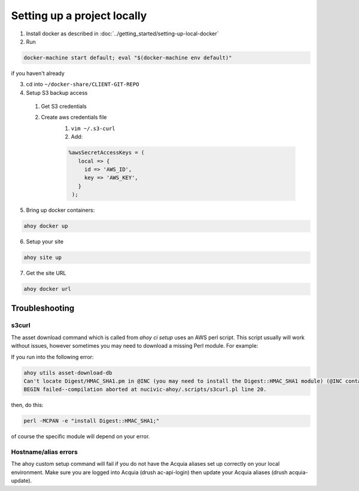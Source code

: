 Setting up a project locally
----------------------------

1. Install docker as described in :doc:`../getting_started/setting-up-local-docker`
2. Run 

.. code-block:: bash

  docker-machine start default; eval "$(docker-machine env default)"

if you haven't already

3. cd into ``~/docker-share/CLIENT-GIT-REPO``
4. Setup S3 backup access
  1. Get S3 credentials
  2. Create aws credentials file
      1. ``vim ~/.s3-curl``
      2. Add: 
      
      .. code-block:: bash
      
         %awsSecretAccessKeys = (
            local => {
              id => 'AWS_ID',
              key => 'AWS_KEY',
            }
          );

5. Bring up docker containers:

.. code-block:: bash

   ahoy docker up
   
6. Setup your site

.. code-block:: bash

   ahoy site up
   
7. Get the site URL

.. code-block:: bash

   ahoy docker url
   

Troubleshooting
===============

s3curl
~~~~~~

The asset download command which is called from `ahoy ci setup` uses an AWS perl script.  This script usually will work without issues, however sometimes you may need to download a missing Perl module.  For example:

If you run into the following error:

.. code-block:: bash

   ahoy utils asset-download-db
   Can't locate Digest/HMAC_SHA1.pm in @INC (you may need to install the Digest::HMAC_SHA1 module) (@INC contains: /usr/local/Cellar/perl/5.24.0_1/lib/perl5/site_perl/5.24.0/darwin-thread-multi-2level /usr/local/Cellar/perl/5.24.0_1/lib/perl5/site_perl/5.24.0 /usr/local/Cellar/perl/5.24.0_1/lib/perl5/5.24.0/darwin-thread-multi-2level /usr/local/Cellar/perl/5.24.0_1/lib/perl5/5.24.0 /usr/local/lib/perl5/site_perl/5.24.0 .) at nucivic-ahoy/.scripts/s3curl.pl line 20.
   BEGIN failed--compilation aborted at nucivic-ahoy/.scripts/s3curl.pl line 20.

then, do this:

.. code-block:: bash

   perl -MCPAN -e "install Digest::HMAC_SHA1;"

of course the specific module will depend on your error.

Hostname/alias errors
~~~~~~~~~~~~~~~~~~~~~

The ahoy custom setup command will fail if you do not have the Acquia aliases set up correctly on your local environment. Make sure you are logged into Acquia (drush ac-api-login) then update your Acquia aliases (drush acquia-update).

